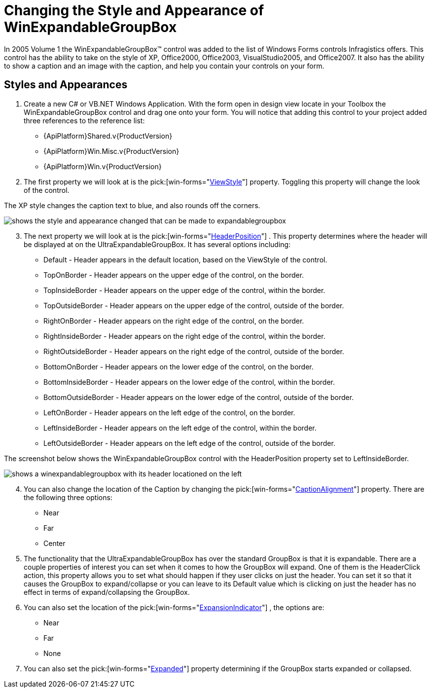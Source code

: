 ﻿////

|metadata|
{
    "name": "winexpandablegroupbox-changing-the-style-and-appearance-of-winexpandablegroupbox",
    "controlName": [],
    "tags": ["Styling"],
    "guid": "{706E61DB-207E-464F-99BC-E3DD3F71B2BB}",  
    "buildFlags": [],
    "createdOn": "2005-06-07T00:00:00Z"
}
|metadata|
////

= Changing the Style and Appearance of WinExpandableGroupBox

In 2005 Volume 1 the WinExpandableGroupBox™ control was added to the list of Windows Forms controls Infragistics offers. This control has the ability to take on the style of XP, Office2000, Office2003, VisualStudio2005, and Office2007. It also has the ability to show a caption and an image with the caption, and help you contain your controls on your form.

== Styles and Appearances

[start=1]
. Create a new C# or VB.NET Windows Application. With the form open in design view locate in your Toolbox the WinExpandableGroupBox control and drag one onto your form. You will notice that adding this control to your project added three references to the reference list: 

** {ApiPlatform}Shared.v{ProductVersion}
** {ApiPlatform}Win.Misc.v{ProductVersion}
** {ApiPlatform}Win.v{ProductVersion}

[start=2]
. The first property we will look at is the  pick:[win-forms="link:{ApiPlatform}win.misc{ApiVersion}~infragistics.win.misc.ultraexpandablegroupbox~viewstyle.html[ViewStyle]"]  property. Toggling this property will change the look of the control. 

The XP style changes the caption text to blue, and also rounds off the corners.

image::Images/WinMisc_Introduction_to_the_WinExpandableGroupBox_01.png[shows the style and appearance changed that can be made to expandablegroupbox]

[start=3]
. The next property we will look at is the  pick:[win-forms="link:{ApiPlatform}win.misc{ApiVersion}~infragistics.win.misc.ultragroupbox~headerposition.html[HeaderPosition]"] . This property determines where the header will be displayed at on the UltraExpandableGroupBox. It has several options including:

** Default - Header appears in the default location, based on the ViewStyle of the control.
** TopOnBorder - Header appears on the upper edge of the control, on the border.
** TopInsideBorder - Header appears on the upper edge of the control, within the border.
** TopOutsideBorder - Header appears on the upper edge of the control, outside of the border.
** RightOnBorder - Header appears on the right edge of the control, on the border.
** RightInsideBorder - Header appears on the right edge of the control, within the border.
** RightOutsideBorder - Header appears on the right edge of the control, outside of the border.
** BottomOnBorder - Header appears on the lower edge of the control, on the border.
** BottomInsideBorder - Header appears on the lower edge of the control, within the border.
** BottomOutsideBorder - Header appears on the lower edge of the control, outside of the border.
** LeftOnBorder - Header appears on the left edge of the control, on the border.
** LeftInsideBorder - Header appears on the left edge of the control, within the border.
** LeftOutsideBorder - Header appears on the left edge of the control, outside of the border.

The screenshot below shows the WinExpandableGroupBox control with the HeaderPosition property set to LeftInsideBorder.

image::Images/WinMisc_Introduction_to_the_WinExpandableGroupBox_05.png[shows a winexpandablegroupbox with its header locationed on the left]

[start=4]
. You can also change the location of the Caption by changing the  pick:[win-forms="link:{ApiPlatform}win.misc{ApiVersion}~infragistics.win.misc.ultragroupbox~captionalignment.html[CaptionAlignment]"]  property. There are the following three options: 

** Near
** Far
** Center

[start=5]
. The functionality that the UltraExpandableGroupBox has over the standard GroupBox is that it is expandable. There are a couple properties of interest you can set when it comes to how the GroupBox will expand. One of them is the HeaderClick action, this property allows you to set what should happen if they user clicks on just the header. You can set it so that it causes the GroupBox to expand/collapse or you can leave to its Default value which is clicking on just the header has no effect in terms of expand/collapsing the GroupBox.

[start=6]
. You can also set the location of the  pick:[win-forms="link:{ApiPlatform}win.misc{ApiVersion}~infragistics.win.misc.ultraexpandablegroupbox~expansionindicator.html[ExpansionIndicator]"] , the options are:

** Near
** Far
** None

[start=7]
. You can also set the  pick:[win-forms="link:{ApiPlatform}win.misc{ApiVersion}~infragistics.win.misc.ultraexpandablegroupbox~expanded.html[Expanded]"]  property determining if the GroupBox starts expanded or collapsed.